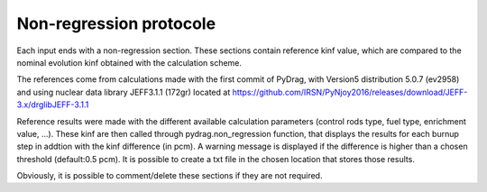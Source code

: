 .. _nonregression:

######################################
Non-regression protocole
######################################

Each input ends with a non-regression section. These sections contain reference kinf value, which are compared to the nominal evolution kinf obtained with the calculation scheme. 

The references come from calculations made with the first commit of PyDrag, with Version5 distribution 5.0.7 (ev2958) and using nuclear data library JEFF3.1.1 (172gr) located at https://github.com/IRSN/PyNjoy2016/releases/download/JEFF-3.x/drglibJEFF-3.1.1

.. note:

  Before the public release, the non-regression tests were led with PyDrag and its reference calculation scheme, using different nuclear data library.

Reference results were made with the different available calculation parameters (control rods type, fuel type, enrichment value, ...). These kinf are then called through pydrag.non_regression function, that displays the results for each burnup step in addtion with the kinf difference (in pcm). A warning message is displayed if the difference is higher than a chosen threshold (default:0.5 pcm). It is possible to create a txt file in the chosen location that stores those results.

Obviously, it is possible to comment/delete these sections if they are not required.
